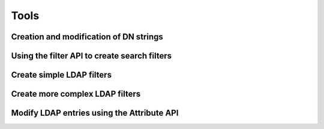 
Tools
=====

.. _zend.ldap.tools.dn:

Creation and modification of DN strings
---------------------------------------



.. _zend.ldap.tools.filter:

Using the filter API to create search filters
---------------------------------------------

Create simple LDAP filters
--------------------------

.. code-block:: php
    :linenos:
    
    $f1  = Zend\Ldap\Filter::equals('name', 'value');         // (name=value)
    $f2  = Zend\Ldap\Filter::begins('name', 'value');         // (name=value*)
    $f3  = Zend\Ldap\Filter::ends('name', 'value');           // (name=*value)
    $f4  = Zend\Ldap\Filter::contains('name', 'value');       // (name=*value*)
    $f5  = Zend\Ldap\Filter::greater('name', 'value');        // (name>value)
    $f6  = Zend\Ldap\Filter::greaterOrEqual('name', 'value'); // (name>=value)
    $f7  = Zend\Ldap\Filter::less('name', 'value');           // (name<value)
    $f8  = Zend\Ldap\Filter::lessOrEqual('name', 'value');    // (name<=value)
    $f9  = Zend\Ldap\Filter::approx('name', 'value');         // (name~=value)
    $f10 = Zend\Ldap\Filter::any('name');                     // (name=*)
    

Create more complex LDAP filters
--------------------------------

.. code-block:: php
    :linenos:
    
    $f1 = Zend\Ldap\Filter::ends('name', 'value')->negate(); // (!(name=*value))
    
    $f2 = Zend\Ldap\Filter::equals('name', 'value');
    $f3 = Zend\Ldap\Filter::begins('name', 'value');
    $f4 = Zend\Ldap\Filter::ends('name', 'value');
    
    // (&(name=value)(name=value*)(name=*value))
    $f5 = Zend\Ldap\Filter::andFilter($f2, $f3, $f4);
    
    // (|(name=value)(name=value*)(name=*value))
    $f6 = Zend\Ldap\Filter::orFilter($f2, $f3, $f4);
    

.. _zend.ldap.tools.attribute:

Modify LDAP entries using the Attribute API
-------------------------------------------




